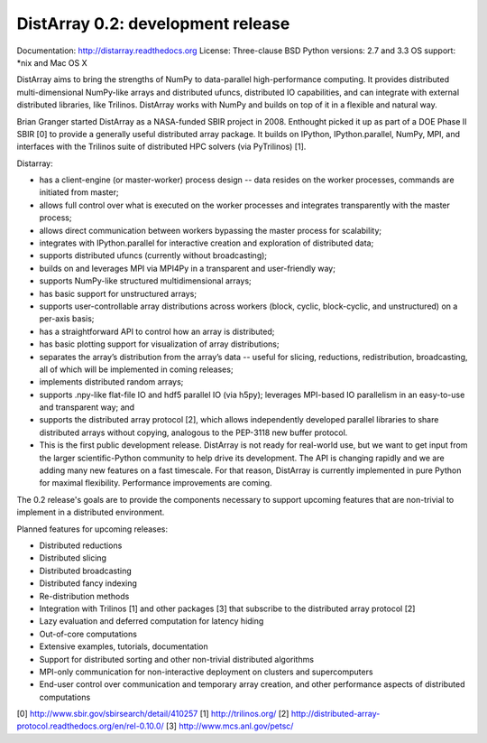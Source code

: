 ==============================================================================
DistArray 0.2: development release
==============================================================================

Documentation: http://distarray.readthedocs.org
License: Three-clause BSD
Python versions: 2.7 and 3.3
OS support: \*nix and Mac OS X

DistArray aims to bring the strengths of NumPy to data-parallel
high-performance computing. It provides distributed multi-dimensional
NumPy-like arrays and distributed ufuncs, distributed IO capabilities, and can
integrate with external distributed libraries, like Trilinos. DistArray works
with NumPy and builds on top of it in a flexible and natural way.

Brian Granger started DistArray as a NASA-funded SBIR project in 2008.
Enthought picked it up as part of a DOE Phase II SBIR [0] to provide a
generally useful distributed array package. It builds on IPython,
IPython.parallel, NumPy, MPI, and interfaces with the Trilinos suite of
distributed HPC solvers (via PyTrilinos) [1].

Distarray:

* has a client-engine (or master-worker) process design -- data resides on the
  worker processes, commands are initiated from master;
* allows full control over what is executed on the worker processes and
  integrates transparently with the master process;
* allows direct communication between workers bypassing the master process for
  scalability;
* integrates with IPython.parallel for interactive creation and exploration of
  distributed data;
* supports distributed ufuncs (currently without broadcasting);
* builds on and leverages MPI via MPI4Py in a transparent and user-friendly
  way;
* supports NumPy-like structured multidimensional arrays;
* has basic support for unstructured arrays;
* supports user-controllable array distributions across workers (block,
  cyclic, block-cyclic, and unstructured) on a per-axis basis;
* has a straightforward API to control how an array is distributed;
* has basic plotting support for visualization of array distributions;
* separates the array’s distribution from the array’s data -- useful for
  slicing, reductions, redistribution, broadcasting, all of which will be
  implemented in coming releases;
* implements distributed random arrays;
* supports .npy-like flat-file IO and hdf5 parallel IO (via h5py); leverages
  MPI-based IO parallelism in an easy-to-use and transparent way; and
* supports the distributed array protocol [2], which allows independently
  developed parallel libraries to share distributed arrays without copying,
  analogous to the PEP-3118 new buffer protocol.
* This is the first public development release. DistArray is not ready for
  real-world use, but we want to get input from the larger scientific-Python
  community to help drive its development. The API is changing rapidly and we
  are adding many new features on a fast timescale. For that reason, DistArray
  is currently implemented in pure Python for maximal flexibility. Performance
  improvements are coming.

The 0.2 release's goals are to provide the components necessary to support
upcoming features that are non-trivial to implement in a distributed
environment.

Planned features for upcoming releases:

* Distributed reductions
* Distributed slicing
* Distributed broadcasting
* Distributed fancy indexing
* Re-distribution methods
* Integration with Trilinos [1] and other packages [3] that subscribe to the
  distributed array protocol [2]
* Lazy evaluation and deferred computation for latency hiding
* Out-of-core computations
* Extensive examples, tutorials, documentation
* Support for distributed sorting and other non-trivial distributed algorithms
* MPI-only communication for non-interactive deployment on clusters and
  supercomputers
* End-user control over communication and temporary array creation, and other
  performance aspects of distributed computations

[0] http://www.sbir.gov/sbirsearch/detail/410257
[1] http://trilinos.org/
[2] http://distributed-array-protocol.readthedocs.org/en/rel-0.10.0/
[3] http://www.mcs.anl.gov/petsc/
